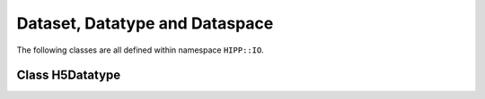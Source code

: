 Dataset, Datatype and Dataspace
==================================

The following classes are all defined within namespace ``HIPP::IO``.

.. namespace:: HIPP::IO 

Class H5Datatype
-----------------

.. class:: H5Datatype
    
    .. enum:: class_t 

    .. enumerator:: class_t::COMPOUND_C
                    class_t::OPAQUE_C
                    class_t::ENUM_C
                    class_t::STRING_C

        Enumerators of datatype classes. They can be passed into method :func:`create` 
        (to create new user-defined datatypes) or returned by :func:`member_class` (to detect classes 
        of existing datatypes).

    .. function::   bool equal( const H5Datatype &dtype ) const
                    size_t size() const
        
        Datatype information query functions.

        ``equal(dtype)`` tests whether the current instance is the same datatype 
        as dtype.

        ``size()`` returns the size in bytes of the current instance.

    .. H5Datatype copy() const

        Copy the current datatype.

    .. void resize( size_t size )

        Reset the size of the current instance. 
        
        For example, a fixed-length C-string type can be constructed by copy :var:`C_S1_T`
        and resize it to desired length. 

    .. function::   static H5Datatype create(class_t c, size_t size)
                    template<typename record_t, typename field_t, typename ...Args>\
                    static H5Datatype create_compound(\
                        const string &field_name, field_t record_t::*field_ptr,\
                        Args &&...args)
                    H5Datatype & insert(const string &name, size_t offset, const H5Datatype &dtype)
                    template<typename record_t, typename field_t>\
                    H5Datatype & insert(const string &name, field_t record_t::*field_ptr)
                    H5Datatype & pack()
                    unsigned nmembers() const
                    unsigned nmember_index(const string &name) const
                    class_t member_class(unsigned idx) const
                    size_t member_offset(unsigned idx) const
                    H5Datatype member_type(unsigned idx) const
                    string member_name(unsigned idx) const
                    template<typename record_t, typename field_t>\
                    static constexpr size_t offset(field_t record_t::*field_ptr) noexcept

        Compound datatype creation and information-query methods.

        To create a compound datatype of, e.g. a structured C++ type ``T``, call 
        ``H5Datatype::create(H5Datatype::COMPOUND_C, sizeof(T))`` to get a new datatype instance, 
        and call ``insert()`` to add information of each field of ``T``. 
        
        For example, a dark matter halo in cosmological simulation can be described by 
        the following C++ type::

            // for storing the properties of a dark matter halo
            class DarkMatterHalo {
            public:
                long long id;
                double position[3];
                float tidal_tensor[3][3];
                double radius;
            };

        To create a corresponding HDF5 datatype for I/O, you write::

            /* Create compound datatype for DarkMatterHalo. */
            auto dtype = H5Datatype::create(
                H5Datatype::COMPOUND_C, sizeof(DarkMatterHalo));
            dtype.insert("ID",           H5Datatype::offset(&DarkMatterHalo::id), NATIVE_LLONG_T)
                 .insert("Position",     &DarkMatterHalo::position)
                 .insert("Tidal Tensor", &DarkMatterHalo::tidal_tensor)
                 .insert("Radius",       &DarkMatterHalo::radius);
        
        Note that you can insert each field by ``(name, offset, datatype)`` (like "ID")
        or simply by ``(name, field_ptr)`` where ``field_ptr`` is the pointer to 
        that member. The later one applies for all numeric types and their raw arrays 
        (e.g., ``int``, ``float[3][4][5]``, ...).

        If your C++ structure contains only numeric types (such as ``DarkMatterHalo`` here),
        it is easier to create the compound datatype directly using a single function call::

            /* another way to create a compound datatype */
            auto dtype = H5Datatype::create_compound(
                "ID",           &DarkMatterHalo::id,
                "Position",     &DarkMatterHalo::position,
                "Tidal Tensor", &DarkMatterHalo::tidal_tensor,
                "Radius",       &DarkMatterHalo::radius);

        Now you perform I/O using the new datatype::

            /* Write halo instances into a new file */
            vector<DarkMatterHalo> halos(10), halos_in(10);
            H5File file("halos.h5", "w");
            file.create_dataset("Halos", dtype, {10}).write(halos.data(), dtype);

            /* Load it back */
            file.open_dataset("Halos").read(halos_in.data(), dtype);
    
        Using ``h5dump halos.h5`` you see the output

        .. code-block:: text

            HDF5 "halos.h5" {
            GROUP "/" {
            DATASET "Halos" {
                DATATYPE  H5T_COMPOUND {
                    H5T_STD_I64LE "ID";
                    H5T_ARRAY { [3] H5T_IEEE_F64LE } "Position";
                    H5T_ARRAY { [3][3] H5T_IEEE_F32LE } "Tidal Tensor";
                    H5T_IEEE_F64LE "Radius";
                }
                DATASPACE  SIMPLE { ( 10 ) / ( 10 ) }
                DATA {
                    (0): { 0,[ 0, 0, 0 ], [ 0, 0, 0, 0, 0, 0, 0, 0, 0 ], 0}, 
                    ....
                }
            }}}

    .. function::   H5Datatype create_array(const vector<hsize_t> &dims) const
                    template<typename raw_array_t> \
                    static H5Datatype create_array()
                    unsigned array_ndims() const
                    vector<hsize_t> array_dims() const

        Array datatype creation and information-query functions.

